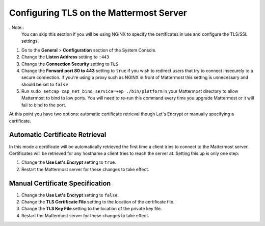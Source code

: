 Configuring TLS on the Mattermost Server
========================================

. Note::
  You can skip this section if you will be using NGINX to specify the certificates in use and configure the TLS/SSL settings.

1. Go to the **General** > **Configuration** section of the System Console.
2. Change the **Listen Address** setting to ``:443``
3. Change the **Connection Security** setting to ``TLS``
4. Change the **Forward port 80 to 443** setting to ``true`` if you wish to redirect users that try to connect insecurely to a secure connection. If you're using a proxy such as NGINX in front of Mattermost this setting is unnecessary and should be set to ``false``
5. Run ``sudo setcap cap_net_bind_service=+ep ./bin/platform`` in your Mattermost directory to allow Mattermost to bind to low ports. You will need to re-run this command every time you upgrade Mattermost or it will fail to bind to the port.

At this point you have two options: automatic certificate retrieval though Let's Encrypt or manually specifying a certificate.

Automatic Certificate Retrieval
-------------------------------

In this mode a certificate will be automatically retrieved the first time a client tries to connect to the Mattermost server. Certificates will be retrieved for any hostname a client tries to reach the server at. Setting this up is only one step:

1. Change the **Use Let's Encrypt** setting to ``true``.
2. Restart the Mattermost server for these changes to take effect.


Manual Certificate Specification
--------------------------------

1. Change the **Use Let's Encrypt** setting to ``false``.
2. Change the **TLS Certificate File** setting to the location of the certificate file.
3. Change the **TLS Key File** setting to the location of the private key file.
4. Restart the Mattermost server for these changes to take effect. 
